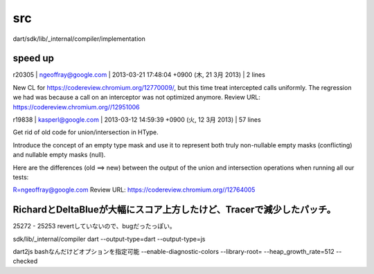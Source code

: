 src
###############################################################################

dart/sdk/lib/_internal/compiler/implementation

speed up
===============================================================================

r20305 | ngeoffray@google.com | 2013-03-21 17:48:04 +0900 (木, 21  3月 2013) | 2 lines

New CL for https://codereview.chromium.org/12770009/, but this time treat intercepted calls uniformly. The
regression we had was because a call on an interceptor was not optimized anymore.
Review URL: https://codereview.chromium.org//12951006



r19838 | kasperl@google.com | 2013-03-12 14:59:39 +0900 (火, 12  3月 2013) | 57 lines

Get rid of old code for union/intersection in HType.

Introduce the concept of an empty type mask and use it to represent
both truly non-nullable empty masks (conflicting) and nullable
empty masks (null).

Here are the differences (old ==> new) between the output of the union
and intersection operations when running all our tests:


R=ngeoffray@google.com
Review URL: https://codereview.chromium.org//12764005

RichardとDeltaBlueが大幅にスコア上方したけど、Tracerで減少したパッチ。
===============================================================================
25272 - 25253
revertしていないので、bugだったっぽい。


===============================================================================
===============================================================================
===============================================================================
===============================================================================


sdk/lib/_internal/compiler
dart --output-type=dart
--output-type=js



dart2js
bashなんだけどオプションを指定可能
--enable-diagnostic-colors
--library-root=
--heap_growth_rate=512
--checked

